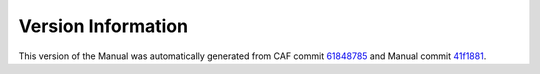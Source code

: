 Version Information
===================

This version of the Manual was automatically generated from CAF commit
`61848785 <https://github.com/actor-framework/actor-framework/commit/61848785>`_
and Manual commit
`41f1881 <https://github.com/actor-framework/manual/commit/41f1881>`_.

